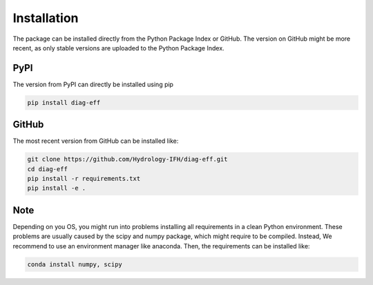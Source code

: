 ============
Installation
============

The package can be installed directly from the Python Package Index or GitHub.
The version on GitHub might be more recent, as only stable versions are
uploaded to the Python Package Index.

PyPI
----

The version from PyPI can directly be installed using pip

.. code-block:: bash

    pip install diag-eff

GitHub
------

The most recent version from GitHub can be installed like:

.. code-block:: bash

    git clone https://github.com/Hydrology-IFH/diag-eff.git
    cd diag-eff
    pip install -r requirements.txt
    pip install -e .

Note
----

Depending on you OS, you might run into problems installing all requirements
in a clean Python environment. These problems are usually caused by the scipy
and numpy package, which might require to be compiled. Instead, We recommend to
use an environment manager like anaconda.
Then, the requirements can be installed like:

.. code-block:: bash

    conda install numpy, scipy
